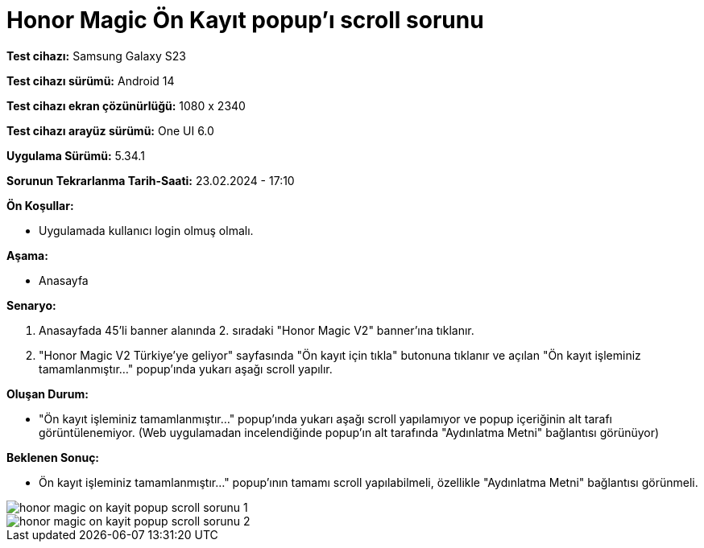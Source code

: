 :imagesdir: images

=  Honor Magic Ön Kayıt popup'ı scroll sorunu

*Test cihazı:* Samsung Galaxy S23

*Test cihazı sürümü:* Android 14

*Test cihazı ekran çözünürlüğü:* 1080 x 2340

*Test cihazı arayüz sürümü:* One UI 6.0

*Uygulama Sürümü:* 5.34.1

*Sorunun Tekrarlanma Tarih-Saati:* 23.02.2024 - 17:10

**Ön Koşullar:**

- Uygulamada kullanıcı login olmuş olmalı.

**Aşama:** 

- Anasayfa

**Senaryo:**

. Anasayfada 45'li banner alanında 2. sıradaki "Honor Magic V2" banner'ına tıklanır.
. "Honor Magic V2 Türkiye'ye geliyor" sayfasında "Ön kayıt için tıkla" butonuna tıklanır ve açılan "Ön kayıt işleminiz tamamlanmıştır..." popup'ında yukarı aşağı scroll yapılır.

**Oluşan Durum:**

- "Ön kayıt işleminiz tamamlanmıştır..." popup'ında yukarı aşağı scroll yapılamıyor ve popup içeriğinin alt tarafı görüntülenemiyor. (Web uygulamadan incelendiğinde popup'ın alt tarafında "Aydınlatma Metni" bağlantısı görünüyor)

**Beklenen Sonuç:**

- Ön kayıt işleminiz tamamlanmıştır..." popup'ının tamamı scroll yapılabilmeli, özellikle "Aydınlatma Metni" bağlantısı görünmeli.

image::honor-magic-on-kayit-popup-scroll-sorunu-1.png[]
image::honor-magic-on-kayit-popup-scroll-sorunu-2.png[]

